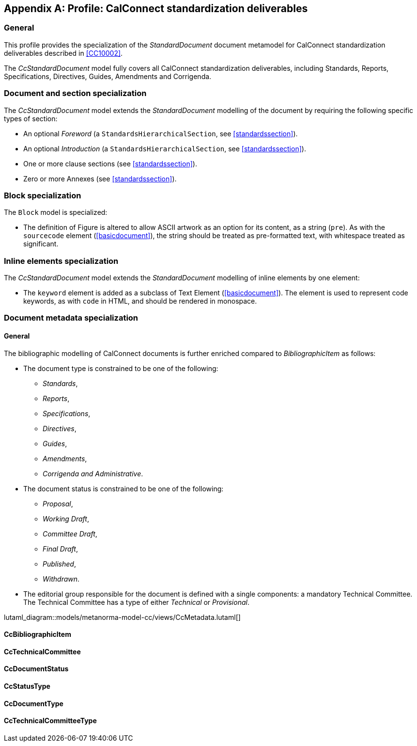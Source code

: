 
[[csdprofile]]
[appendix,obligation="informative"]
== Profile: CalConnect standardization deliverables

=== General

This profile provides the specialization of the
_StandardDocument_ document metamodel for CalConnect standardization deliverables
described in <<CC10002>>.

The _CcStandardDocument_ model fully covers all CalConnect
standardization deliverables, including Standards,
Reports, Specifications, Directives, Guides, Amendments and Corrigenda.


=== Document and section specialization

The _CcStandardDocument_ model extends the _StandardDocument_
modelling of the document by requiring the following specific types
of section:

* An optional _Foreword_ (a `StandardsHierarchicalSection`, see <<standardssection>>).

* An optional _Introduction_ (a `StandardsHierarchicalSection`, see <<standardssection>>).

* One or more clause sections (see <<standardssection>>).

* Zero or more Annexes (see <<standardssection>>).


[[csdblock]]
=== Block specialization

The `Block` model is specialized:

* The definition of Figure is altered to allow ASCII artwork as an
option for its content, as a string (`pre`). As with the `sourcecode` element
(<<basicdocument>>), the string should be treated as pre-formatted
text, with whitespace treated as significant.


=== Inline elements specialization

The _CcStandardDocument_ model extends the _StandardDocument_
modelling of inline elements by one element:

* The `keyword` element is added as a subclass of Text Element
(<<basicdocument>>). The element is used to represent code keywords,
as with `code` in HTML, and should be rendered in monospace.


=== Document metadata specialization

==== General
////
The provisions which apply to ISO bibliographic entries (<<isobib>>)
also apply here.
////

The bibliographic modelling of CalConnect documents is further enriched compared
to _BibliographicItem_ as follows:

* The document type is constrained to be one of the following:
** _Standards_,
** _Reports_,
** _Specifications_,
** _Directives_,
** _Guides_,
** _Amendments_,
** _Corrigenda and Administrative_.

* The document status is constrained to be one of the following:
** _Proposal_,
** _Working Draft_,
** _Committee Draft_,
** _Final Draft_,
** _Published_,
** _Withdrawn_.

* The editorial group responsible for the document is defined with
a single components: a mandatory Technical Committee. The Technical
Committee has a type of either _Technical_ or _Provisional_.

lutaml_diagram::models/metanorma-model-cc/views/CcMetadata.lutaml[]

==== CcBibliographicItem
[lutaml_uml_attributes_table,models/metanorma-model-cc/views/CcMetadata.lutaml,CcBibliographicItem,skip]

==== CcTechnicalCommittee
[lutaml_uml_attributes_table,models/metanorma-model-cc/views/CcMetadata.lutaml,CcTechnicalCommittee,skip]

==== CcDocumentStatus
[lutaml_uml_attributes_table,models/metanorma-model-cc/views/CcMetadata.lutaml,CcDocumentStatus,skip]

==== CcStatusType
[lutaml_uml_attributes_table,models/metanorma-model-cc/views/CcMetadata.lutaml,CcStatusType,skip]

==== CcDocumentType
[lutaml_uml_attributes_table,models/metanorma-model-cc/views/CcMetadata.lutaml,CcDocumentType,skip]

==== CcTechnicalCommitteeType
[lutaml_uml_attributes_table,models/metanorma-model-cc/views/CcMetadata.lutaml,CcTechnicalCommitteeType,skip]

